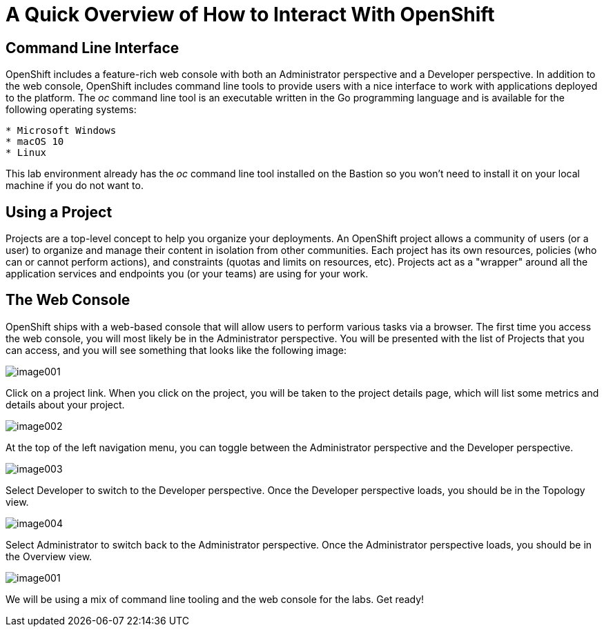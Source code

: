 = A Quick Overview of How to Interact With OpenShift

== Command Line Interface

OpenShift includes a feature-rich web console with both an Administrator
perspective and a Developer perspective. In addition to the web console,
OpenShift includes command line tools to provide users with a nice
interface to work with applications deployed to the platform. The _oc_
command line tool is an executable written in the Go programming
language and is available for the following operating systems:

----
* Microsoft Windows
* macOS 10
* Linux
----

This lab environment already has the _oc_ command line tool installed on
the Bastion so you won’t need to install it on your local machine if you
do not want to.

== Using a Project

Projects are a top-level concept to help you organize your deployments.
An OpenShift project allows a community of users (or a user) to organize
and manage their content in isolation from other communities. Each
project has its own resources, policies (who can or cannot perform
actions), and constraints (quotas and limits on resources, etc).
Projects act as a "wrapper" around all the application services and
endpoints you (or your teams) are using for your work.

== The Web Console

OpenShift ships with a web-based console that will allow users to
perform various tasks via a browser. The first time you access the web
console, you will most likely be in the Administrator perspective. You
will be presented with the list of Projects that you can access, and you
will see something that looks like the following image:

image:image001.png[image001]

Click on a project link. When you click on the project, you will be
taken to the project details page, which will list some metrics and
details about your project.

image:image002.png[image002]

At the top of the left navigation menu, you can toggle between the
Administrator perspective and the Developer perspective.

image:image003.png[image003]

Select Developer to switch to the Developer perspective. Once the
Developer perspective loads, you should be in the Topology view.

image:image004.png[image004,scaledwidth=75.0%]

Select Administrator to switch back to the Administrator perspective.
Once the Administrator perspective loads, you should be in the Overview
view.

image:image001.png[image001]

We will be using a mix of command line tooling and the web console for
the labs. Get ready!
